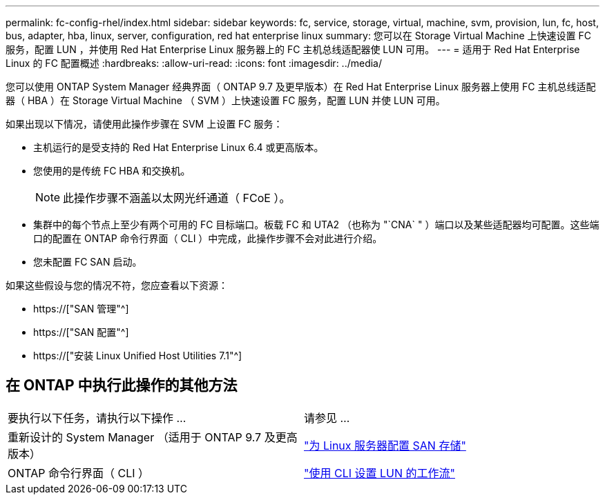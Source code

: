 ---
permalink: fc-config-rhel/index.html 
sidebar: sidebar 
keywords: fc, service, storage, virtual, machine, svm, provision, lun, fc, host, bus, adapter, hba, linux, server, configuration, red hat enterprise linux 
summary: 您可以在 Storage Virtual Machine 上快速设置 FC 服务，配置 LUN ，并使用 Red Hat Enterprise Linux 服务器上的 FC 主机总线适配器使 LUN 可用。 
---
= 适用于 Red Hat Enterprise Linux 的 FC 配置概述
:hardbreaks:
:allow-uri-read: 
:icons: font
:imagesdir: ../media/


[role="lead"]
您可以使用 ONTAP System Manager 经典界面（ ONTAP 9.7 及更早版本）在 Red Hat Enterprise Linux 服务器上使用 FC 主机总线适配器（ HBA ）在 Storage Virtual Machine （ SVM ）上快速设置 FC 服务，配置 LUN 并使 LUN 可用。

如果出现以下情况，请使用此操作步骤在 SVM 上设置 FC 服务：

* 主机运行的是受支持的 Red Hat Enterprise Linux 6.4 或更高版本。
* 您使用的是传统 FC HBA 和交换机。
+

NOTE: 此操作步骤不涵盖以太网光纤通道（ FCoE ）。

* 集群中的每个节点上至少有两个可用的 FC 目标端口。板载 FC 和 UTA2 （也称为 "`CNA` " ）端口以及某些适配器均可配置。这些端口的配置在 ONTAP 命令行界面（ CLI ）中完成，此操作步骤不会对此进行介绍。
* 您未配置 FC SAN 启动。


如果这些假设与您的情况不符，您应查看以下资源：

* https://["SAN 管理"^]
* https://["SAN 配置"^]
* https://["安装 Linux Unified Host Utilities 7.1"^]




== 在 ONTAP 中执行此操作的其他方法

|===


| 要执行以下任务，请执行以下操作 ... | 请参见 ... 


| 重新设计的 System Manager （适用于 ONTAP 9.7 及更高版本） | link:https://docs.netapp.com/us-en/ontap/task_san_provision_linux.html["为 Linux 服务器配置 SAN 存储"^] 


| ONTAP 命令行界面（ CLI ） | link:https://docs.netapp.com/us-en/ontap/san-admin/lun-setup-workflow-concept.html["使用 CLI 设置 LUN 的工作流"^] 
|===